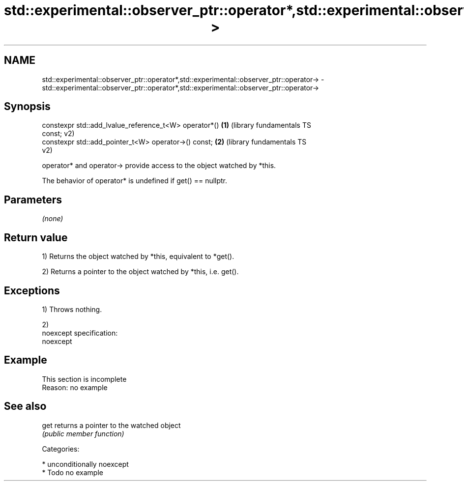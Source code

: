 .TH std::experimental::observer_ptr::operator*,std::experimental::observer_ptr::operator-> 3 "Nov 25 2015" "2.1 | http://cppreference.com" "C++ Standard Libary"
.SH NAME
std::experimental::observer_ptr::operator*,std::experimental::observer_ptr::operator-> \- std::experimental::observer_ptr::operator*,std::experimental::observer_ptr::operator->

.SH Synopsis
   constexpr std::add_lvalue_reference_t<W> operator*()    \fB(1)\fP (library fundamentals TS
   const;                                                      v2)
   constexpr std::add_pointer_t<W> operator->() const;     \fB(2)\fP (library fundamentals TS
                                                               v2)

   operator* and operator-> provide access to the object watched by *this.

   The behavior of operator* is undefined if get() == nullptr.

.SH Parameters

   \fI(none)\fP

.SH Return value

   1) Returns the object watched by *this, equivalent to *get().

   2) Returns a pointer to the object watched by *this, i.e. get().

.SH Exceptions

   1) Throws nothing.

   2)
   noexcept specification:  
   noexcept
     

.SH Example

    This section is incomplete
    Reason: no example

.SH See also

   get returns a pointer to the watched object
       \fI(public member function)\fP 

   Categories:

     * unconditionally noexcept
     * Todo no example
